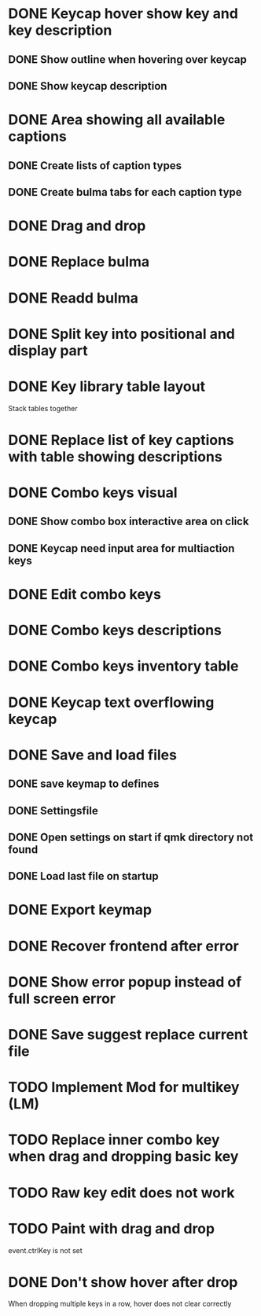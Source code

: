 * DONE Keycap hover show key and key description
** DONE Show outline when hovering over keycap
** DONE Show keycap description
* DONE Area showing all available captions
** DONE Create lists of caption types
** DONE Create bulma tabs for each caption type
* DONE Drag and drop
* DONE Replace bulma
* DONE Readd bulma
* DONE Split key into positional and display part
* DONE Key library table layout
Stack tables together
* DONE Replace list of key captions with table showing descriptions
* DONE Combo keys visual
** DONE Show combo box interactive area on click
** DONE Keycap need input area for multiaction keys
* DONE Edit combo keys
* DONE Combo keys descriptions
* DONE Combo keys inventory table
* DONE Keycap text overflowing keycap
* DONE Save and load files
** DONE save keymap to defines
** DONE Settingsfile
** DONE Open settings on start if qmk directory not found
** DONE Load last file on startup
* DONE Export keymap
* DONE Recover frontend after error
* DONE Show error popup instead of full screen error
* DONE Save suggest replace current file
* TODO Implement Mod for multikey (LM)
* TODO Replace inner combo key when drag and dropping basic key
* TODO Raw key edit does not work
* TODO Paint with drag and drop
event.ctrlKey is not set
* DONE Don't show hover after drop
When dropping multiple keys in a row, hover does not clear correctly
